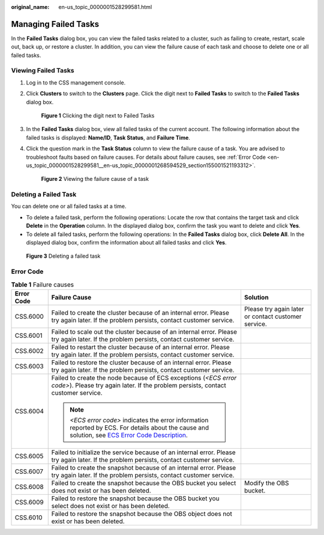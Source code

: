 :original_name: en-us_topic_0000001528299581.html

.. _en-us_topic_0000001528299581:

Managing Failed Tasks
=====================

In the **Failed Tasks** dialog box, you can view the failed tasks related to a cluster, such as failing to create, restart, scale out, back up, or restore a cluster. In addition, you can view the failure cause of each task and choose to delete one or all failed tasks.

Viewing Failed Tasks
--------------------

#. Log in to the CSS management console.

#. Click **Clusters** to switch to the **Clusters** page. Click the digit next to **Failed Tasks** to switch to the **Failed Tasks** dialog box.


   .. figure:: /_static/images/en-us_image_0000001625992469.png
      :alt: **Figure 1** Clicking the digit next to Failed Tasks

      **Figure 1** Clicking the digit next to Failed Tasks

#. In the **Failed Tasks** dialog box, view all failed tasks of the current account. The following information about the failed tasks is displayed: **Name/ID**, **Task Status**, and **Failure Time**.

#. Click the question mark in the **Task Status** column to view the failure cause of a task. You are advised to troubleshoot faults based on failure causes. For details about failure causes, see :ref:`Error Code <en-us_topic_0000001528299581__en-us_topic_0000001268594529_section155001521193312>`.


   .. figure:: /_static/images/en-us_image_0000001575313618.png
      :alt: **Figure 2** Viewing the failure cause of a task

      **Figure 2** Viewing the failure cause of a task

Deleting a Failed Task
----------------------

You can delete one or all failed tasks at a time.

-  To delete a failed task, perform the following operations: Locate the row that contains the target task and click **Delete** in the **Operation** column. In the displayed dialog box, confirm the task you want to delete and click **Yes**.
-  To delete all failed tasks, perform the following operations: In the **Failed Tasks** dialog box, click **Delete All**. In the displayed dialog box, confirm the information about all failed tasks and click **Yes**.


.. figure:: /_static/images/en-us_image_0000001575632538.png
   :alt: **Figure 3** Deleting a failed task

   **Figure 3** Deleting a failed task

.. _en-us_topic_0000001528299581__en-us_topic_0000001268594529_section155001521193312:

Error Code
----------

.. table:: **Table 1** Failure causes

   +-----------------------+---------------------------------------------------------------------------------------------------------------------------------------------------------------------------------------------------------------------------------+-----------------------------------------------------+
   | Error Code            | Failure Cause                                                                                                                                                                                                                   | Solution                                            |
   +=======================+=================================================================================================================================================================================================================================+=====================================================+
   | CSS.6000              | Failed to create the cluster because of an internal error. Please try again later. If the problem persists, contact customer service.                                                                                           | Please try again later or contact customer service. |
   +-----------------------+---------------------------------------------------------------------------------------------------------------------------------------------------------------------------------------------------------------------------------+-----------------------------------------------------+
   | CSS.6001              | Failed to scale out the cluster because of an internal error. Please try again later. If the problem persists, contact customer service.                                                                                        |                                                     |
   +-----------------------+---------------------------------------------------------------------------------------------------------------------------------------------------------------------------------------------------------------------------------+-----------------------------------------------------+
   | CSS.6002              | Failed to restart the cluster because of an internal error. Please try again later. If the problem persists, contact customer service.                                                                                          |                                                     |
   +-----------------------+---------------------------------------------------------------------------------------------------------------------------------------------------------------------------------------------------------------------------------+-----------------------------------------------------+
   | CSS.6003              | Failed to restore the cluster because of an internal error. Please try again later. If the problem persists, contact customer service.                                                                                          |                                                     |
   +-----------------------+---------------------------------------------------------------------------------------------------------------------------------------------------------------------------------------------------------------------------------+-----------------------------------------------------+
   | CSS.6004              | Failed to create the node because of ECS exceptions (*<ECS error code>*). Please try again later. If the problem persists, contact customer service.                                                                            |                                                     |
   |                       |                                                                                                                                                                                                                                 |                                                     |
   |                       | .. note::                                                                                                                                                                                                                       |                                                     |
   |                       |                                                                                                                                                                                                                                 |                                                     |
   |                       |    *<ECS error code>* indicates the error information reported by ECS. For details about the cause and solution, see `ECS Error Code Description <https://docs.otc.t-systems.com/en-us/api/ecs/en-us_topic_0022067717.html>`__. |                                                     |
   +-----------------------+---------------------------------------------------------------------------------------------------------------------------------------------------------------------------------------------------------------------------------+-----------------------------------------------------+
   | CSS.6005              | Failed to initialize the service because of an internal error. Please try again later. If the problem persists, contact customer service.                                                                                       |                                                     |
   +-----------------------+---------------------------------------------------------------------------------------------------------------------------------------------------------------------------------------------------------------------------------+-----------------------------------------------------+
   | CSS.6007              | Failed to create the snapshot because of an internal error. Please try again later. If the problem persists, contact customer service.                                                                                          |                                                     |
   +-----------------------+---------------------------------------------------------------------------------------------------------------------------------------------------------------------------------------------------------------------------------+-----------------------------------------------------+
   | CSS.6008              | Failed to create the snapshot because the OBS bucket you select does not exist or has been deleted.                                                                                                                             | Modify the OBS bucket.                              |
   +-----------------------+---------------------------------------------------------------------------------------------------------------------------------------------------------------------------------------------------------------------------------+-----------------------------------------------------+
   | CSS.6009              | Failed to restore the snapshot because the OBS bucket you select does not exist or has been deleted.                                                                                                                            |                                                     |
   +-----------------------+---------------------------------------------------------------------------------------------------------------------------------------------------------------------------------------------------------------------------------+-----------------------------------------------------+
   | CSS.6010              | Failed to restore the snapshot because the OBS object does not exist or has been deleted.                                                                                                                                       |                                                     |
   +-----------------------+---------------------------------------------------------------------------------------------------------------------------------------------------------------------------------------------------------------------------------+-----------------------------------------------------+

